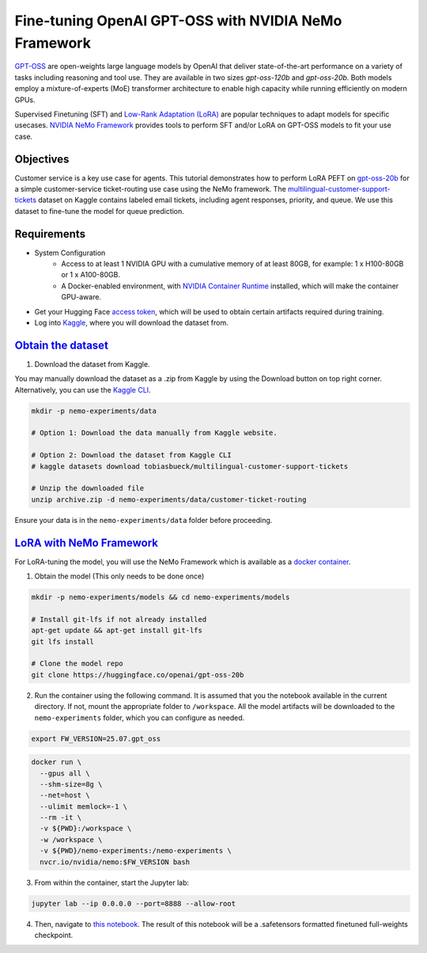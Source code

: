 Fine-tuning OpenAI GPT-OSS with NVIDIA NeMo Framework
=====================================================

`GPT-OSS <https://blogs.nvidia.com/blog/openai-gpt-oss/>`_ are open-weights large language models by OpenAI that deliver state-of-the-art performance on a variety of tasks including reasoning and tool use. They are available in two sizes `gpt-oss-120b` and `gpt-oss-20b`. Both models employ a mixture-of-experts (MoE) transformer architecture to enable high capacity while running efficiently on modern GPUs.

Supervised Finetuning (SFT) and `Low-Rank Adaptation (LoRA) <https://arxiv.org/pdf/2106.09685>`__ are popular techniques to adapt models for specific usecases. `NVIDIA NeMo
Framework <https://docs.nvidia.com/nemo-framework/user-guide/latest/overview.html>`__ provides tools to perform SFT and/or LoRA on GPT-OSS models to fit your use case.


Objectives
----------

Customer service is a key use case for agents. This tutorial demonstrates how to perform LoRA PEFT on `gpt-oss-20b <https://huggingface.co/openai/gpt-oss-20b>`_ for a simple customer-service ticket-routing use case using the NeMo framework. The `multilingual-customer-support-tickets <https://www.kaggle.com/datasets/tobiasbueck/multilingual-customer-support-tickets>`_ dataset on Kaggle contains labeled email tickets, including agent responses, priority, and queue. We use this dataset to fine-tune the model for queue prediction.

Requirements
-------------

* System Configuration
    * Access to at least 1 NVIDIA GPU with a cumulative memory of at least 80GB, for example: 1 x H100-80GB or 1 x A100-80GB.
    * A Docker-enabled environment, with `NVIDIA Container Runtime <https://developer.nvidia.com/container-runtime>`_ installed, which will make the container GPU-aware.


* Get your Hugging Face `access token <https://huggingface.co/docs/hub/en/security-tokens>`_, which will be used to obtain certain artifacts required during training.

* Log into `Kaggle <https://www.kaggle.com/datasets/tobiasbueck/multilingual-customer-support-tickets>`_, where you will download the dataset from.


`Obtain the dataset <https://www.kaggle.com/datasets/tobiasbueck/multilingual-customer-support-tickets>`_
---------------------------------------------------------------------------------------------------------

1. Download the dataset from Kaggle.

You may manually download the dataset as a .zip from Kaggle by using the Download button on top right corner. Alternatively, you can use the `Kaggle CLI <https://github.com/Kaggle/kaggle-api>`_.

.. code:: bash

   mkdir -p nemo-experiments/data

   # Option 1: Download the data manually from Kaggle website.

   # Option 2: Download the dataset from Kaggle CLI
   # kaggle datasets download tobiasbueck/multilingual-customer-support-tickets

   # Unzip the downloaded file
   unzip archive.zip -d nemo-experiments/data/customer-ticket-routing

Ensure your data is in the ``nemo-experiments/data`` folder before proceeding.


`LoRA with NeMo Framework <./gpt-oss-lora-nemofw.ipynb>`_
---------------------------------------------------------

For LoRA-tuning the model, you will use the NeMo Framework which is available as a `docker container <https://catalog.ngc.nvidia.com/orgs/nvidia/containers/nemo>`__.


1. Obtain the model (This only needs to be done once)

.. code:: bash

   mkdir -p nemo-experiments/models && cd nemo-experiments/models

   # Install git-lfs if not already installed
   apt-get update && apt-get install git-lfs
   git lfs install

   # Clone the model repo
   git clone https://huggingface.co/openai/gpt-oss-20b



2. Run the container using the following command. It is assumed that you the notebook available in the current directory. If not, mount the appropriate folder to ``/workspace``. All the model artifacts will be downloaded to the ``nemo-experiments`` folder, which you can configure as needed.

.. code:: bash

   export FW_VERSION=25.07.gpt_oss


.. code:: bash

   docker run \
     --gpus all \
     --shm-size=8g \
     --net=host \
     --ulimit memlock=-1 \
     --rm -it \
     -v ${PWD}:/workspace \
     -w /workspace \
     -v ${PWD}/nemo-experiments:/nemo-experiments \
     nvcr.io/nvidia/nemo:$FW_VERSION bash


3. From within the container, start the Jupyter lab:

.. code:: bash

   jupyter lab --ip 0.0.0.0 --port=8888 --allow-root


4. Then, navigate to `this notebook <./gpt-oss-lora.ipynb>`__. The result of this notebook will be a .safetensors formatted finetuned full-weights checkpoint.